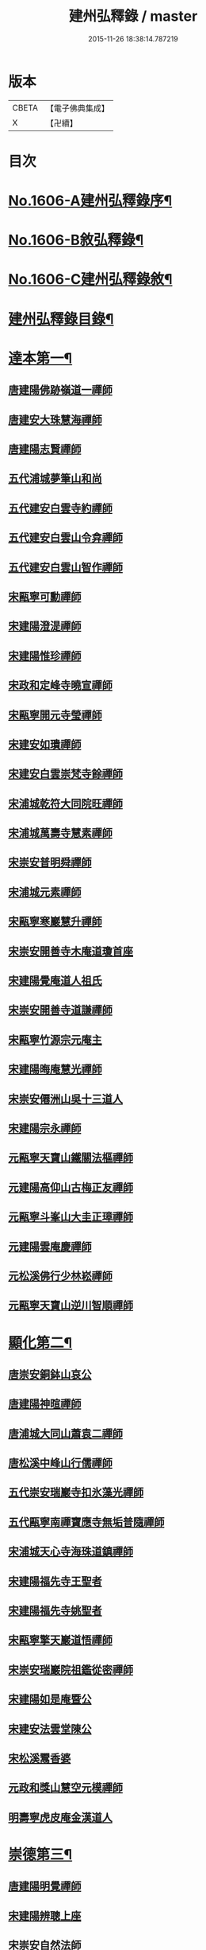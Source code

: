 #+TITLE: 建州弘釋錄 / master
#+DATE: 2015-11-26 18:38:14.787219
* 版本
 |     CBETA|【電子佛典集成】|
 |         X|【卍續】    |

* 目次
* [[file:KR6q0044_001.txt::001-0552a1][No.1606-A建州弘釋錄序¶]]
* [[file:KR6q0044_001.txt::0552b13][No.1606-B敘弘釋錄¶]]
* [[file:KR6q0044_001.txt::0552c6][No.1606-C建州弘釋錄敘¶]]
* [[file:KR6q0044_001.txt::0553a12][建州弘釋錄目錄¶]]
* [[file:KR6q0044_001.txt::0554b4][達本第一¶]]
** [[file:KR6q0044_001.txt::0554b6][唐建陽佛跡嶺道一禪師]]
** [[file:KR6q0044_001.txt::0554b15][唐建安大珠慧海禪師]]
** [[file:KR6q0044_001.txt::0555c20][唐建陽志賢禪師]]
** [[file:KR6q0044_001.txt::0556a7][五代浦城夢筆山和尚]]
** [[file:KR6q0044_001.txt::0556a12][五代建安白雲寺約禪師]]
** [[file:KR6q0044_001.txt::0556a21][五代建安白雲山令弇禪師]]
** [[file:KR6q0044_001.txt::0556b3][五代建安白雲山智作禪師]]
** [[file:KR6q0044_001.txt::0556b20][宋甌寧可勳禪師]]
** [[file:KR6q0044_001.txt::0556c1][宋建陽澄湜禪師]]
** [[file:KR6q0044_001.txt::0556c24][宋建陽惟珍禪師]]
** [[file:KR6q0044_001.txt::0557a20][宋政和定峰寺曉宣禪師]]
** [[file:KR6q0044_001.txt::0557b1][宋甌寧開元寺瑩禪師]]
** [[file:KR6q0044_001.txt::0557b8][宋建安如璝禪師]]
** [[file:KR6q0044_001.txt::0557b14][宋建安白雲崇梵寺餘禪師]]
** [[file:KR6q0044_001.txt::0557b23][宋浦城乾符大同院旺禪師]]
** [[file:KR6q0044_001.txt::0557c2][宋浦城萬壽寺慧素禪師]]
** [[file:KR6q0044_001.txt::0557c13][宋崇安普明舜禪師]]
** [[file:KR6q0044_001.txt::0557c15][宋浦城元素禪師]]
** [[file:KR6q0044_001.txt::0558a3][宋甌寧寒巖慧升禪師]]
** [[file:KR6q0044_001.txt::0558a11][宋崇安開善寺木庵道瓊首座]]
** [[file:KR6q0044_001.txt::0558b1][宋建陽覺庵道人祖氏]]
** [[file:KR6q0044_001.txt::0558b6][宋崇安開善寺道謙禪師]]
** [[file:KR6q0044_001.txt::0559a12][宋甌寧竹源宗元庵主]]
** [[file:KR6q0044_001.txt::0559b4][宋建陽晦庵慧光禪師]]
** [[file:KR6q0044_001.txt::0559b18][宋崇安僊洲山吳十三道人]]
** [[file:KR6q0044_001.txt::0559b24][宋建陽宗永禪師]]
** [[file:KR6q0044_001.txt::0559c6][元甌寧天寶山鐵關法樞禪師]]
** [[file:KR6q0044_001.txt::0560a17][元建陽高仰山古梅正友禪師]]
** [[file:KR6q0044_001.txt::0560b20][元甌寧斗峯山大圭正璋禪師]]
** [[file:KR6q0044_001.txt::0560c22][元建陽雲庵慶禪師]]
** [[file:KR6q0044_001.txt::0561a2][元松溪佛行少林崧禪師]]
** [[file:KR6q0044_001.txt::0561a10][元甌寧天寶山逆川智順禪師]]
* [[file:KR6q0044_002.txt::002-0562a19][顯化第二¶]]
** [[file:KR6q0044_002.txt::002-0562a21][唐崇安銅鉢山哀公]]
** [[file:KR6q0044_002.txt::0562b8][唐建陽神暄禪師]]
** [[file:KR6q0044_002.txt::0562c3][唐浦城大同山蕭袁二禪師]]
** [[file:KR6q0044_002.txt::0562c9][唐松溪中峰山行儒禪師]]
** [[file:KR6q0044_002.txt::0562c12][五代崇安瑞巖寺扣氷藻光禪師]]
** [[file:KR6q0044_002.txt::0563b15][五代甌寧南禪寶應寺無垢普隨禪師]]
** [[file:KR6q0044_002.txt::0563b24][宋浦城天心寺海珠道鎮禪師]]
** [[file:KR6q0044_002.txt::0563c7][宋建陽福先寺王聖者]]
** [[file:KR6q0044_002.txt::0563c13][宋建陽福先寺姚聖者]]
** [[file:KR6q0044_002.txt::0563c21][宋甌寧擎天巖道悟禪師]]
** [[file:KR6q0044_002.txt::0564a10][宋崇安瑞巖院祖鑑從密禪師]]
** [[file:KR6q0044_002.txt::0564a17][宋建陽如是庵暨公]]
** [[file:KR6q0044_002.txt::0564b2][宋建安法雲堂陳公]]
** [[file:KR6q0044_002.txt::0564b10][宋松溪鬻香婆]]
** [[file:KR6q0044_002.txt::0564b15][元政和獎山慧空元模禪師]]
** [[file:KR6q0044_002.txt::0565a15][明壽寧虎皮庵金漢道人]]
* [[file:KR6q0044_002.txt::0565b19][崇德第三¶]]
** [[file:KR6q0044_002.txt::0565b21][唐建陽明覺禪師]]
** [[file:KR6q0044_002.txt::0565c7][宋建陽辨聰上座]]
** [[file:KR6q0044_002.txt::0565c20][宋崇安自然法師]]
** [[file:KR6q0044_002.txt::0566a1][宋浦城南峯寺淨空禪師]]
** [[file:KR6q0044_002.txt::0566a5][宋崇安雲居院嗣公]]
** [[file:KR6q0044_002.txt::0566a9][宋崇安開善寺肯庵圓悟禪師]]
** [[file:KR6q0044_002.txt::0566a14][元建安白雲崇梵寺愚叟澄鑑禪師]]
** [[file:KR6q0044_002.txt::0566b3][明建陽虎井庵古朴德智禪師]]
** [[file:KR6q0044_002.txt::0566b15][明崇安東林寺祖庭禪師]]
** [[file:KR6q0044_002.txt::0566b22][明甌寧斗峯山大闡慧通禪師]]
** [[file:KR6q0044_002.txt::0566c14][明甌寧斗峯山古音淨琴禪師]]
** [[file:KR6q0044_002.txt::0567b13][明甌寧斗峰山天真道覺禪師]]
** [[file:KR6q0044_002.txt::0567c6][明建陽德應庵主]]
** [[file:KR6q0044_002.txt::0567c14][明建陽董巖庵雲陽德和禪師]]
** [[file:KR6q0044_002.txt::0568a18][明建陽董岩一庵圓長上座]]
* [[file:KR6q0044_002.txt::0568b12][輔教第四¶]]
** [[file:KR6q0044_002.txt::0568b14][宋浦城楊文公億]]
** [[file:KR6q0044_002.txt::0569b15][宋崇安胡文定公安國]]
** [[file:KR6q0044_002.txt::0569c2][宋建陽廌山游先生酢]]
** [[file:KR6q0044_002.txt::0569c17][宋崇安致堂胡先生寅]]
** [[file:KR6q0044_002.txt::0569c20][宋崇安劉忠定公子羽]]
** [[file:KR6q0044_002.txt::0570a4][宋崇安屏山劉先生子翬]]
** [[file:KR6q0044_002.txt::0570a9][宋建陽晦庵朱先生熹]]
** [[file:KR6q0044_002.txt::0570c9][宋浦城真文忠公德秀]]
** [[file:KR6q0044_002.txt::0571b23][宋建安匏庵陳先生竑願]]
** [[file:KR6q0044_002.txt::0571c3][明建安翰林待詔沈先生士榮]]
** [[file:KR6q0044_002.txt::0571c7][明建陽豫齋趙居士觀本]]
** [[file:KR6q0044_002.txt::0572a1][明建陽震南傅先生國珍]]
** [[file:KR6q0044_002.txt::0572a13][明甌寧發吾張居士]]
* [[file:KR6q0044_002.txt::0572c1][No.1606-D䟦¶]]
* [[file:KR6q0044_002.txt::0572c9][No.1606-E¶]]
* [[file:KR6q0044_002.txt::0573a1][No.1606-F¶]]
* 卷
** [[file:KR6q0044_001.txt][建州弘釋錄 1]]
** [[file:KR6q0044_002.txt][建州弘釋錄 2]]
